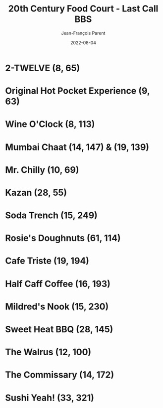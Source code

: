 #+TITLE:       20th Century Food Court - Last Call BBS
#+AUTHOR:      Jean-François Parent
#+EMAIL:       parent.j.f@gmail.com
#+DATE:        2022-08-04
#+URI:         /blog/%y/%m/%d/20th-century-food-court---last-call-bbs
#+KEYWORDS:    last-call-bbs,zachtronics
#+TAGS:        last-call-bbs,zachtronics
#+LANGUAGE:    en
#+OPTIONS:     H:3 num:nil toc:1 \n:nil ::t |:t ^:nil -:nil f:t *:t <:t
#+DESCRIPTION: My 20th Century Food Court Solutions


* 2-TWELVE (8, 65)

#+BEGIN_EXPORT html
<img src="/media/images/20th-Century-Food-Court_2-TWELVE_8_65.gif" />
#+END_EXPORT

* Original Hot Pocket Experience (9, 63)

#+BEGIN_EXPORT html
<img src="/media/images/20th-Century-Food-Court_ORIGINAL-HOT-POCKET-EXPERIENCE_9_63.gif" />
#+END_EXPORT

* Wine O'Clock (8, 113) 

#+BEGIN_EXPORT html
<img src="/media/images/20th-Century-Food-Court_WINE-O-CLOCK_8_113.gif" />
#+END_EXPORT

* Mumbai Chaat (14, 147) & (19, 139)

#+BEGIN_EXPORT html
<img src="/media/images/20th-Century-Food-Court_MUMBAI-CHAAT_14_147.gif" />
#+END_EXPORT

#+BEGIN_EXPORT html
<img src="/media/images/20th-Century-Food-Court_MUMBAI-CHAAT_19_139.gif" />
#+END_EXPORT

* Mr. Chilly (10, 69)

#+BEGIN_EXPORT html
<img src="/media/images/20th-Century-Food-Court_MR-CHILLY_10_69.gif" />
#+END_EXPORT

* Kazan (28, 55)

#+BEGIN_EXPORT html
<img src="/media/images/20th-Century-Food-Court_KAZAN_28_55.gif" />
#+END_EXPORT

* Soda Trench (15, 249)

#+BEGIN_EXPORT html
<img src="/media/images/20th-Century-Food-Court _SODA-TRENCH_15_249.gif" />
#+END_EXPORT

* Rosie's Doughnuts (61, 114)

#+BEGIN_EXPORT html
<img src="/media/images/20th-Century-Food-Court_ROSIES-DOUGHNUTS_61_114.gif" />
#+END_EXPORT

* Cafe Triste (19, 194)

#+BEGIN_EXPORT html
<img src="/media/images/20th-Century-Food-Court_CAFE-TRISTE_19_194.gif" />
#+END_EXPORT

* Half Caff Coffee (16, 193)

#+BEGIN_EXPORT html
<img src="/media/images/20th_Century_Food-Court_HALF-CAFF-COFFEE_16_193.gif" />
#+END_EXPORT

* Mildred's Nook (15, 230)

#+BEGIN_EXPORT html
<img src="/media/images/20th-Century-Food-Court_MILDREDS-NOOK_15_230.gif" />
#+END_EXPORT

* Sweet Heat BBQ (28, 145)

#+BEGIN_EXPORT html
<img src="/media/images/20th-Century-Food-Court_SWEET-HEAT-BBQ_28_145.gif" />
#+END_EXPORT

* The Walrus (12, 100)

#+BEGIN_EXPORT html
<img src="/media/images/20th-Century-Food-Court_THE-WALRUS_12_100.gif" />
#+END_EXPORT

* The Commissary (14, 172) 

#+BEGIN_EXPORT html
<img src="/media/images/20th-Century-Food-Court_THE-COMMISSARY_14_172.gif" />
#+END_EXPORT

* Sushi Yeah! (33, 321)

#+BEGIN_EXPORT html
<img src="/media/images/20th-Century-Food-Court_SUSHI-YEAH_33_321.gif" />
#+END_EXPORT
